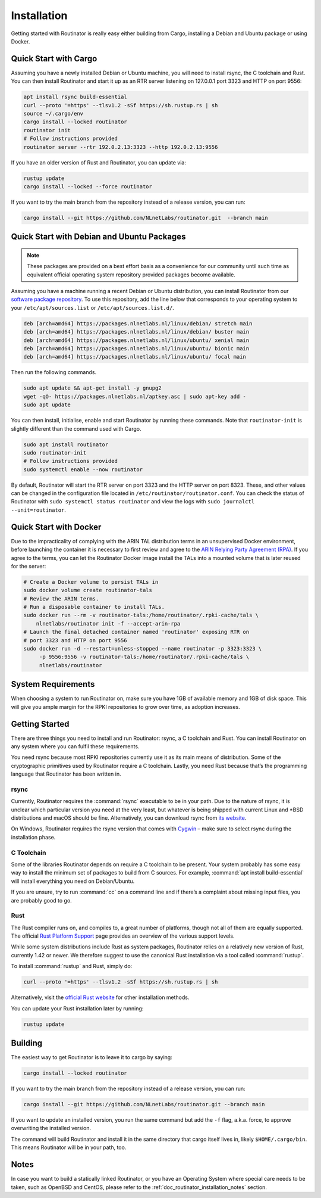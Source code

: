 .. _doc_routinator_installation:

Installation
============

Getting started with Routinator is really easy either building from Cargo,
installing a Debian and Ubuntu package or using Docker.

Quick Start with Cargo
----------------------

Assuming you have a newly installed Debian or Ubuntu machine, you will
need to install rsync, the C toolchain and Rust. You can then install
Routinator and start it up as an RTR server listening on 127.0.0.1 port
3323 and HTTP on port 9556:

.. code-block:: bash

   apt install rsync build-essential
   curl --proto '=https' --tlsv1.2 -sSf https://sh.rustup.rs | sh
   source ~/.cargo/env
   cargo install --locked routinator
   routinator init
   # Follow instructions provided
   routinator server --rtr 192.0.2.13:3323 --http 192.0.2.13:9556

If you have an older version of Rust and Routinator, you can update via:

.. code-block:: bash

   rustup update
   cargo install --locked --force routinator

If you want to try the main branch from the repository instead of a
release version, you can run:

.. code-block:: bash

   cargo install --git https://github.com/NLnetLabs/routinator.git  --branch main

Quick Start with Debian and Ubuntu Packages
-------------------------------------------

.. note:: These packages are provided on a best effort basis as a convenience 
          for our community until such time as equivalent official operating 
          system repository provided packages become available.

Assuming you have a machine running a recent Debian or Ubuntu distribution, you
can install Routinator from our `software package repository
<https://packages.nlnetlabs.nl>`_. To use this repository, add the line below
that corresponds to your operating system to your ``/etc/apt/sources.list`` or
``/etc/apt/sources.list.d/``.

.. code-block:: bash

   deb [arch=amd64] https://packages.nlnetlabs.nl/linux/debian/ stretch main
   deb [arch=amd64] https://packages.nlnetlabs.nl/linux/debian/ buster main
   deb [arch=amd64] https://packages.nlnetlabs.nl/linux/ubuntu/ xenial main
   deb [arch=amd64] https://packages.nlnetlabs.nl/linux/ubuntu/ bionic main
   deb [arch=amd64] https://packages.nlnetlabs.nl/linux/ubuntu/ focal main

Then run the following commands.

.. code-block:: bash

   sudo apt update && apt-get install -y gnupg2
   wget -qO- https://packages.nlnetlabs.nl/aptkey.asc | sudo apt-key add -
   sudo apt update

You can then install, initialise, enable and start Routinator by running these
commands. Note that ``routinator-init`` is slightly different than the command
used with Cargo.

.. code-block:: bash

   sudo apt install routinator
   sudo routinator-init
   # Follow instructions provided
   sudo systemctl enable --now routinator

By default, Routinator will start the RTR server on port 3323 and the HTTP
server on port 8323. These, and other values can be changed in the
configuration file located in ``/etc/routinator/routinator.conf``. You can check
the status of Routinator with ``sudo systemctl status routinator`` and view the
logs with ``sudo journalctl --unit=routinator``.

Quick Start with Docker
-----------------------

Due to the impracticality of complying with the ARIN TAL distribution terms
in an unsupervised Docker environment, before launching the container it
is necessary to first review and agree to the `ARIN Relying Party Agreement
(RPA) <https://www.arin.net/resources/manage/rpki/tal/>`_. If you
agree to the terms, you can let the Routinator Docker image install the TALs
into a mounted volume that is later reused for the server:

.. code-block:: bash

   # Create a Docker volume to persist TALs in
   sudo docker volume create routinator-tals
   # Review the ARIN terms.
   # Run a disposable container to install TALs.
   sudo docker run --rm -v routinator-tals:/home/routinator/.rpki-cache/tals \
       nlnetlabs/routinator init -f --accept-arin-rpa
   # Launch the final detached container named 'routinator' exposing RTR on
   # port 3323 and HTTP on port 9556
   sudo docker run -d --restart=unless-stopped --name routinator -p 3323:3323 \
        -p 9556:9556 -v routinator-tals:/home/routinator/.rpki-cache/tals \
        nlnetlabs/routinator

System Requirements
-------------------

When choosing a system to run Routinator on, make sure you have 1GB of
available memory and 1GB of disk space. This will give you ample margin for
the RPKI repositories to grow over time, as adoption increases.

Getting Started
---------------

There are three things you need to install and run Routinator: rsync, a C
toolchain and Rust. You can install Routinator on any system where you can
fulfil these requirements.

You need rsync because most RPKI repositories currently use it as its main
means of distribution. Some of the cryptographic primitives used by
Routinator require a C toolchain. Lastly, you need Rust because that’s the
programming language that Routinator has been written in.

rsync
"""""

Currently, Routinator requires the :command:`rsync` executable to be in your
path. Due to the nature of rsync, it is unclear which particular version you
need at the very least, but whatever is being shipped with current Linux and
\*BSD distributions and macOS should be fine. Alternatively, you can download
rsync from `its website <https://rsync.samba.org/>`_.

On Windows, Routinator requires the rsync version that comes with
`Cygwin <https://www.cygwin.com/>`_ – make sure to select rsync during the
installation phase.

C Toolchain
"""""""""""

Some of the libraries Routinator depends on require a C toolchain to be
present. Your system probably has some easy way to install the minimum
set of packages to build from C sources. For example,
:command:`apt install build-essential` will install everything you need on
Debian/Ubuntu.

If you are unsure, try to run :command:`cc` on a command line and if there’s a
complaint about missing input files, you are probably good to go.

Rust
""""

The Rust compiler runs on, and compiles to, a great number of platforms,
though not all of them are equally supported. The official `Rust
Platform Support <https://forge.rust-lang.org/platform-support.html>`_
page provides an overview of the various support levels.

While some system distributions include Rust as system packages,
Routinator relies on a relatively new version of Rust, currently 1.42 or
newer. We therefore suggest to use the canonical Rust installation via a
tool called :command:`rustup`.

To install :command:`rustup` and Rust, simply do:

.. code-block:: bash

   curl --proto '=https' --tlsv1.2 -sSf https://sh.rustup.rs | sh

Alternatively, visit the `official Rust website
<https://www.rust-lang.org/tools/install>`_ for other installation methods.

You can update your Rust installation later by running:

.. code-block:: bash

   rustup update

Building
--------

The easiest way to get Routinator is to leave it to cargo by saying:

.. code-block:: bash

   cargo install --locked routinator

If you want to try the main branch from the repository instead of a
release version, you can run:

.. code-block:: bash

   cargo install --git https://github.com/NLnetLabs/routinator.git --branch main

If you want to update an installed version, you run the same command but
add the ``-f`` flag, a.k.a. force, to approve overwriting the installed
version.

The command will build Routinator and install it in the same directory
that cargo itself lives in, likely ``$HOME/.cargo/bin``. This means
Routinator will be in your path, too.

Notes
-----

In case you want to build a statically linked Routinator, or you have an
Operating System where special care needs to be taken, such as OpenBSD and
CentOS, please refer to the :ref:`doc_routinator_installation_notes` section.

